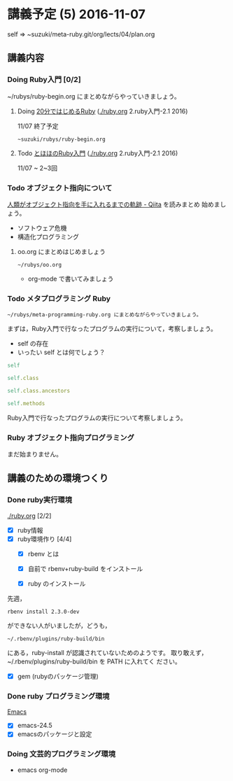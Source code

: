 * 講義予定 (5) 2016-11-07

  self => ~suzuki/meta-ruby.git/org/lects/04/plan.org

** 講義内容

*** Doing Ruby入門 [0/2]
    SCHEDULED: <2016-10-24 月>

    ~/rubys/ruby-begin.org にまとめながらやっていきましょう。

**** Doing [[https://www.ruby-lang.org/ja/documentation/quickstart/][20分ではじめるRuby]] ([[./ruby.org]] 2.ruby入門-2.1 2016)
     11/07 終了予定

     : ~suzuki/rubys/ruby-begin.org

**** Todo [[http://www.tohoho-web.com/ruby/][とほほのRuby入門]] ([[./ruby.org]] 2.ruby入門-2.1 2016)
     11/07 ~ 2~3回

*** Todo オブジェクト指向について
  
    [[http://qiita.com/hirokidaichi/items/591ad96ab12938878fe1][人類がオブジェクト指向を手に入れるまでの軌跡 - Qiita]] を読みまとめ
    始めましょう。

    - ソフトウェア危機
    - 構造化プログラミング

**** oo.org にまとめはじめましょう 

    : ~/rubys/oo.org

    - org-mode で書いてみましょう

*** Todo メタプログラミング Ruby
    SCHEDULED: <2016-11-07 月>

    : ~/rubys/meta-programming-ruby.org にまとめながらやっていきましょう。

    まずは，Ruby入門で行なったプログラムの実行について，考察しましょう。
    - self の存在
    - いったい self とは何でしょう？

#+BEGIN_SRC ruby :results output :exports both
self

self.class

self.class.ancestors

self.methods

#+END_SRC

#+RESULTS:

    Ruby入門で行なったプログラムの実行について考察しましょう。

*** Ruby オブジェクト指向プログラミング

    まだ始まりません。

** 講義のための環境つくり

*** Done ruby実行環境 
    CLOSED: [2016-10-31 月 20:20]
    [[./ruby.org]] [2/2]
    - [X] ruby情報
    - [X] ruby環境作り [4/4]
      - [X] rbenv とは 
      - [X] 自前で rbenv+ruby-build をインストール

      - [X] ruby のインストール
	先週，    
	: rbenv install 2.3.0-dev 
	ができない人がいましたが，どうも，
        : ~/.rbenv/plugins/ruby-build/bin 
	にある，ruby-install が認識されていないためのようです。
	取り敢えず，~/.rbenv/plugins/ruby-build/bin を PATH に入れてく
        ださい。
	
      - [X] gem (rubyのパッケージ管理)

*** Done ruby プログラミング環境
    CLOSED: [2016-10-31 月 20:20]
    [[./emacs.org][Emacs]]
    - [X] emacs-24.5
    - [X] emacsのパッケージと設定

*** Doing 文芸的プログラミング環境 
    - emacs org-mode
